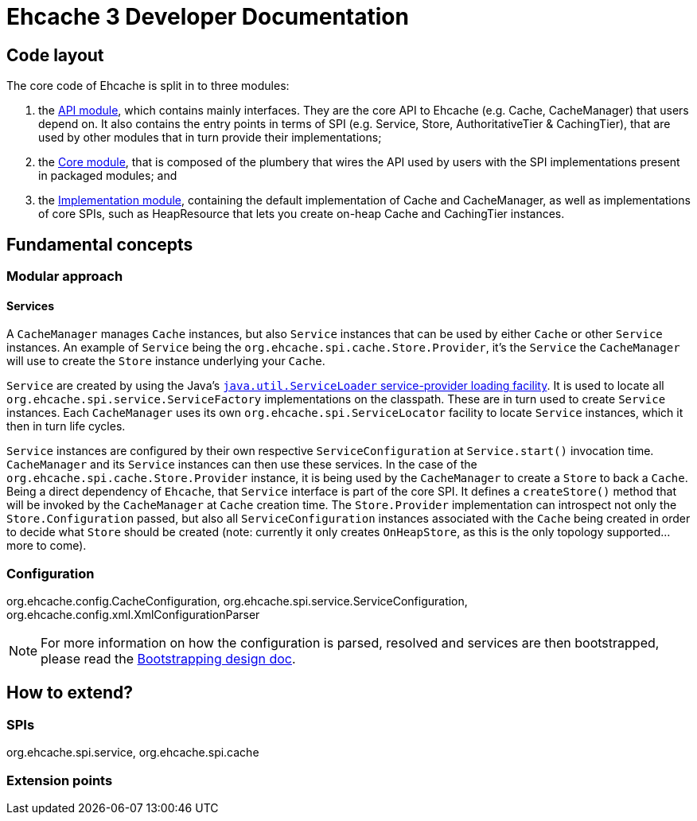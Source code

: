 = Ehcache 3 Developer Documentation

== Code layout

The core code of Ehcache is split in to three modules:

 . the link:module.api{outfilesuffix}[API module], which contains mainly interfaces. They are the core API to Ehcache (e.g. +Cache+, +CacheManager+) that users depend on. It also contains the entry points in terms of SPI (e.g. +Service+, +Store+, +AuthoritativeTier+ & +CachingTier+), that are used by other modules that in turn provide their implementations;
 . the link:module.core{outfilesuffix}[Core module], that is composed of the plumbery that wires the API used by users with the SPI implementations present in packaged modules; and
 . the link:module.impl{outfilesuffix}[Implementation module], containing the default implementation of +Cache+ and +CacheManager+, as well as implementations of core SPIs, such as +HeapResource+ that lets you create on-heap +Cache+ and +CachingTier+ instances.

== Fundamental concepts

=== Modular approach

==== Services

A `CacheManager` manages `Cache` instances, but also `Service` instances that can be used by either `Cache` or other `Service` instances. An example of `Service` being the `org.ehcache.spi.cache.Store.Provider`, it's the `Service` the `CacheManager` will use to create the `Store` instance underlying your `Cache`.

`Service` are created by using the Java's https://docs.oracle.com/javase/6/docs/api/java/util/ServiceLoader.html[`java.util.ServiceLoader` service-provider loading facility]. It is used to locate all `org.ehcache.spi.service.ServiceFactory` implementations on the classpath. These are in turn used to create `Service` instances. Each `CacheManager` uses its own `org.ehcache.spi.ServiceLocator` facility to locate `Service` instances, which it then in turn life cycles.

`Service` instances are configured by their own respective `ServiceConfiguration` at `Service.start()` invocation time. `CacheManager` and its `Service` instances can then use these services. In the case of the `org.ehcache.spi.cache.Store.Provider` instance, it is being used by the `CacheManager` to create a `Store` to back a `Cache`. Being a direct dependency of `Ehcache`, that `Service` interface is part of the core SPI. It defines a `createStore()` method that will be invoked by the `CacheManager` at `Cache` creation time. The `Store.Provider` implementation can introspect not only the `Store.Configuration` passed, but also all `ServiceConfiguration` instances associated with the `Cache` being created in order to decide what `Store` should be created (note: currently it only creates `OnHeapStore`, as this is the only topology supported... more to come).

=== Configuration

+org.ehcache.config.CacheConfiguration+, +org.ehcache.spi.service.ServiceConfiguration+, +org.ehcache.config.xml.XmlConfigurationParser+

NOTE: For more information on how the configuration is parsed, resolved and services are then bootstrapped, please read the link:design.bootstrapping{outfilesuffix}#configuration[Bootstrapping design doc].

== How to extend?

=== SPIs
+org.ehcache.spi.service+, +org.ehcache.spi.cache+

=== Extension points
